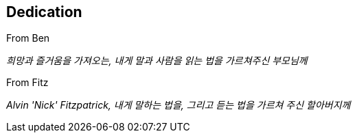 [[dedication]]
== Dedication

From Ben

__희망과 즐거움을 가져오는, 내게 말과 사람을 읽는 법을 가르쳐주신 부모님께__


From Fitz

__Alvin 'Nick' Fitzpatrick, 내게 말하는 법을, 그리고 듣는 법을 가르쳐 주신 할아버지께__
